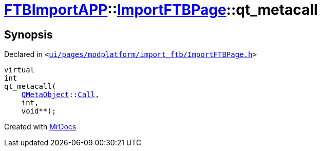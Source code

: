 [#FTBImportAPP-ImportFTBPage-qt_metacall]
= xref:FTBImportAPP.adoc[FTBImportAPP]::xref:FTBImportAPP/ImportFTBPage.adoc[ImportFTBPage]::qt&lowbar;metacall
:relfileprefix: ../../
:mrdocs:


== Synopsis

Declared in `&lt;https://github.com/PrismLauncher/PrismLauncher/blob/develop/launcher/ui/pages/modplatform/import_ftb/ImportFTBPage.h#L39[ui&sol;pages&sol;modplatform&sol;import&lowbar;ftb&sol;ImportFTBPage&period;h]&gt;`

[source,cpp,subs="verbatim,replacements,macros,-callouts"]
----
virtual
int
qt&lowbar;metacall(
    xref:QMetaObject.adoc[QMetaObject]::xref:QMetaObject/Call.adoc[Call],
    int,
    void**);
----



[.small]#Created with https://www.mrdocs.com[MrDocs]#
